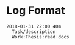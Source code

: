 * Log Format
  #+BEGIN_SRC text
  2018-01-31 22:00 40m
    Task/description
    Work:Thesis:read docs
  #+END_SRC
